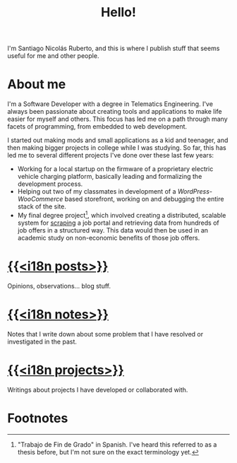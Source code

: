 #+TITLE: Hello!
I'm Santiago Nicolás Ruberto, and this is where I publish stuff that seems useful for me and other people.
* About me
I'm a Software Developer with a degree in Telematics Engineering. I've always been passionate about creating tools and applications to make life easier for myself and others. This focus has led me on a path through many facets of programming, from embedded to web development.

I started out making mods and small applications as a kid and teenager, and then making bigger projects in college while I was studying. So far, this has led me to several different projects I've done over these last few years:

- Working for a local startup on the firmware of a proprietary electric vehicle charging platform, basically leading and formalizing the development process.
- Helping out two of my classmates in development of a /WordPress/-/WooCommerce/ based storefront, working on and debugging the entire stack of the site.
- My final degree project[fn:1], which involved creating a distributed, scalable system for [[https://en.wikipedia.org/wiki/Web_scraping][scraping]] a job portal and retrieving data from hundreds of job offers in a structured way. This data would then be used in an academic study on non-economic benefits of those job offers.

* [[file:/en/posts][{{<i18n posts>}}]]
Opinions, observations... blog stuff.
* [[file:/en/notes][{{<i18n notes>}}]]
Notes that I write down about some problem that I have resolved or investigated in the past.
* [[file:/en/projects][{{<i18n projects>}}]]
Writings about projects I have developed or collaborated with.
* Footnotes
[fn:1] "Trabajo de Fin de Grado" in Spanish. I've heard this referred to as a thesis before, but I'm not sure on the exact terminology yet.
